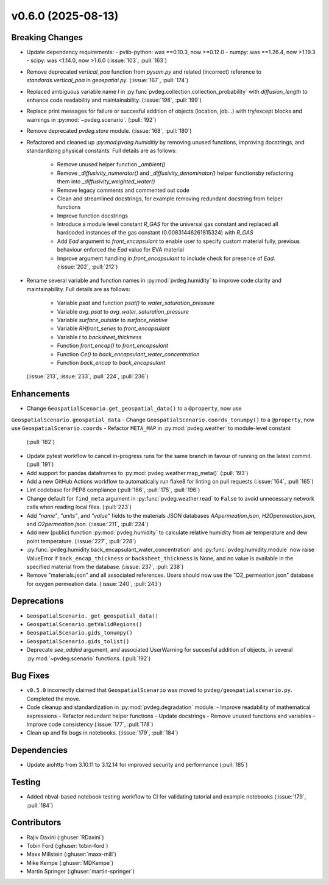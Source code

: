 v0.6.0 (2025-08-13)
===================

Breaking Changes
----------------
- Update dependency requirements:
  - pvlib-python: was ==0.10.3, now >=0.12.0
  - numpy: was ==1.26.4, now >1.19.3
  - scipy: was <1.14.0, now >1.6.0
  (:issue:`103`, :pull:`163`)
- Remove deprecated `vertical_poa` function from `pysam.py` and related (incorrect)
  reference to `standards.vertical_poa` in `geospatial.py`. (:issue:`167`, :pull:`174`)
- Replaced ambiguous variable name `l` in
  :py:func`pvdeg.collection.collection_probability` with `diffusion_length` to enhance
  code readability and maintainability. (:issue:`198`, :pull:`199`)
- Replace print messages for failure or succesful addition of objects (location, job...)
  with try/except blocks and warnings in :py:mod:`~pvdeg.scenario`. (:pull:`192`)
- Remove deprecated `pvdeg.store` module. (:issue:`168`, :pull:`180`)
- Refactored and cleaned up `:py:mod:pvdeg.humiditiy` by removing unused functions,
  improving docstrings, and standardizing physical constants. Full details are as
  follows:
    - Remove unused helper function `_ambient()`
    - Remove `_diffusivity_numerator()` and `_diffusivity_denominator()` helper
      functionsby refactoring them into `_diffusivity_weighted_water()`
    - Remove legacy comments and commented out code
    - Clean and streamlined docstrings, for example removing redundant docstring from
      helper functions
    - Improve function docstrings
    - Introduce a module level constant `R_GAS` for the universal gas constant and
      replaced all hardcoded instances of the gas constant (0.00831446261815324) with
      `R_GAS`
    - Add `Ead` argument to `front_encapsulant` to enable user to specify custom
      material fully, previous behaviour enforced the `Ead` value for EVA material
    - Improve argument handling in `front_encapsulant` to include check for presence of
      `Ead`. (:issue:`202`, :pull:`212`)
- Rename several variable and function names in :py:mod:`pvdeg.humidity` to improve
  code clarity and maintainability. Full details are as follows:
    - Variable `psat` and function `psat()` to `water_saturation_pressure`
    - Variable `avg_psat` to `avg_water_saturation_pressure`
    - Variable `surface_outside` to `surface_relative`
    - Variable `RHfront_series` to `front_encapsulant`
    - Variable `t` to `backsheet_thickness`
    - Function `front_encap()` to `front_encapsulant`
    - Function `Ce()` to `back_encapsulant_water_concentration`
    - Function `back_encap` to `back_encapsulant`
  (:issue:`213`, :issue:`233`, :pull:`224`, :pull:`236`)


Enhancements
------------
- Change ``GeospatialScenario.get_geospatial_data()`` to a ``@property``, now use
``GeospatialScenario.geospatial_data``
- Change ``GeospatialScenario.coords_tonumpy()`` to a ``@property``, now use
``GeospatialScenario.coords``
- Refactor ``META_MAP`` in :py:mod:`pvdeg.weather` to module-level constant
  (:pull:`182`)
- Update pytest workflow to cancel in-progress runs for the same branch in favour of
  running on the latest commit. (:pull:`191`)
- Add support for pandas dataframes to :py:mod:`pvdeg.weather.map_meta()` (:pull:`193`)
- Add a new GitHub Actions workflow to automatically run flake8 for linting on pull
  requests (:issue:`164`, :pull:`165`)
- Lint codebase for PEP8 compliance (:pull:`166`, :pull:`175`, :pull:`196`)
- Change default for ``find_meta`` argument in :py:func:`pvdeg.weather.read` to
  ``False`` to avoid unnecessary network calls when reading local files. (:pull:`223`)
- Add `"name"`, `"units"`, and `"value"` fields to the materials JSON databases
  `AApermeation.json`, `H2Opermeation.json`, and `O2permeation.json`.
  (:issue:`211`, :pull:`224`)
- Add new (public) function :py:mod:`pvdeg.humidity` to calculate relative humidity from
  air temperature and dew point temperature. (:issue:`227`, :pull:`228`)
- :py:func:`pvdeg.humidity.back_encapsulant_water_concentration` and
  :py:func:`pvdeg.humidity.module` now raise ValueError if ``back_encap_thickness`` or
  ``backsheet_thickness`` is None, and no value is available in the specified material
  from the database. (:issue:`237`, :pull:`238`)
- Remove "materials.json" and all associated references. Users should now use the
  "O2_permeation.json" database for oxygen permeation data. (:issue:`240`, :pull:`243`)


Deprecations
-------------
- ``GeospatialScenario._get_geospatial_data()``
- ``GeospatialScenario.getValidRegions()``
- ``GeospatialScenario.gids_tonumpy()``
- ``GeospatialScenario.gids_tolist()``
- Deprecate `see_added` argument, and associated UserWarning for succesful addition of
  objects, in several :py:mod:`~pvdeg.scenario` functions. (:pull:`192`)


Bug Fixes
---------
- ``v0.5.0`` incorrectly claimed that ``GeospatialScenario`` was moved to
  ``pvdeg/geospatialscenario.py``. Completed the move.
- Code cleanup and standardization in :py:mod:`pvdeg.degradation` module:
  - Improve readability of mathematical expressions
  - Refactor redundant helper functions
  - Update docstrings
  - Remove unused functions and variables
  - Improve code consistency
  (:issue:`177`, :pull:`178`)
- Clean up and fix bugs in notebooks. (:issue:`179`, :pull:`184`)


Dependencies
------------
- Update aiohttp from 3.10.11 to 3.12.14 for improved security and performance
  (:pull:`185`)


Testing
-------
- Added nbval-based notebook testing workflow to CI for validating tutorial and example
  notebooks (:issue:`179`, :pull:`184`)


Contributors
------------
- Rajiv Daxini (:ghuser:`RDaxini`)
- Tobin Ford (:ghuser:`tobin-ford`)
- Maxx Millstein (:ghuser:`maxx-mill`)
- Mike Kempe (:ghuser:`MDKempe`)
- Martin Springer (:ghuser:`martin-springer`)
